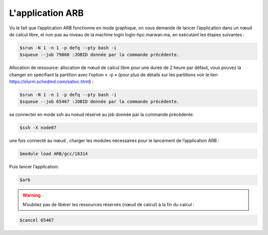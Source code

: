 L'application ARB
=====================

Vu le fait que l’application ARB fonctionne en mode graphique, on vous demande de lancer l’application dans un nœud de calcul libre, et non pas au niveau de la machine login login-hpc.marwan.ma, en exécutant les étapes suivantes :

.. code-block:: bash

        $srun -N 1 -n 1 -p defq --pty bash -i
        $squeue --job 79860 :JOBID donnée par la commande précédente.


.. image:: /source/figures/application-arb/etape_de_lancement_de_arb.png
   :width: 800
 

Allocation de ressource:  allocation de nœud de calcul libre pour une durée de 2 heure par défaut, vous pouvez la changer en spécifiant la partition avec l’option « -p »  (pour plus de détails sur les partitions voir le lien `https://slurm.schedmd.com/salloc.html <https://slurm.schedmd.com/salloc.htmlL>`_) :

.. code-block:: bash

        $srun -N 1 -n 1 -p defq --pty bash -i
        $squeue --job 65467 :JOBID donnée par la commande précédente.
 
se connecter en mode ssh au noeud réservé au job donnée par la commande précédente.

.. code-block:: bash

    $ssh -X node07

une fois connecté au nœud , charger les modules nécessaires pour le lancement de l’application ARB :

.. code-block:: bash

    $module load ARB/gcc/18314

Puis lancer l’application:

.. code-block:: bash

    $arb


.. image:: /source/figures/application-arb/ARB_interface.png
   :width: 800


.. warning::
    N’oubliez pas de libérer les ressources réservés (nœud de calcul) à la fin du calcul :

.. code-block:: bash

         $cancel 65467
